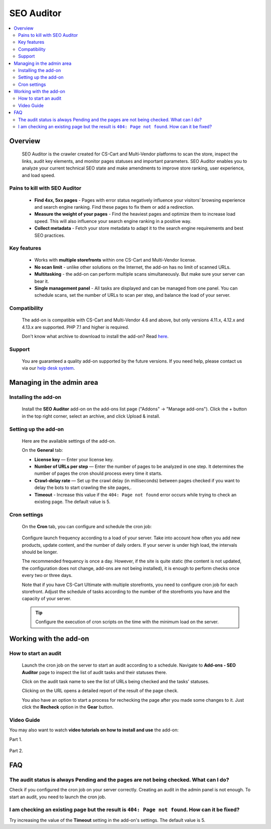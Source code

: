 SEO Auditor
***********

.. raw:: html

    <div class="buy-now">
        <a href="https://marketplace.simtechdev.com/seo-auditor.html" class="btn buy-now__btn">Buy now</a>
    </div>
 
.. contents::
    :local:
    :depth: 2

--------
Overview
--------

    SEO Auditor is the crawler created for CS-Cart and Multi-Vendor platforms to scan the store, inspect the links, audit key elements, and monitor pages statuses and important parameters. SEO Auditor enables you to analyze your current technical SEO state and make amendments to improve store ranking, user experience, and load speed.

==============================
Pains to kill with SEO Auditor
==============================


    * **Find 4xx, 5xx pages** - Pages with error status negatively influence your visitors’ browsing experience and search engine ranking. Find these pages to fix them or add a redirection.

    * **Measure the weight of your pages** - Find the heaviest pages and optimize them to increase load speed. This will also influence your search engine ranking in a positive way.

    * **Collect metadata** - Fetch your store metadata to adapt it to the search engine requirements and best SEO practices.

============
Key features
============

    * Works with **multiple storefronts** within one CS-Cart and Multi-Vendor license.

    * **No scan limit** - unlike other solutions on the Internet, the add-on has no limit of scanned URLs.

    * **Multitasking** - the add-on can perform multiple scans simultaneously. But make sure your server can bear it.

    * **Single management panel** - All tasks are displayed and can be managed from one panel. You can schedule scans, set the number of URLs to scan per step, and balance the load of your server.

=============
Compatibility
=============

    The add-on is compatible with CS-Cart and Multi-Vendor 4.6 and above, but only versions 4.11.x, 4.12.x and 4.13.x are supported. PHP 7.1 and higher is required. 

    Don't know what archive to download to install the add-on? Read `here <https://www.simtechdev.com/docs/faq/index.html#what-archive-do-i-download>`_.

=======
Support
=======

    You are guaranteed a quality add-on supported by the future versions. If you need help, please contact us via our `help desk system <http://www.simtechdev.com/helpdesk>`_.


--------------------------
Managing in the admin area
--------------------------

=====================
Installing the add-on
=====================

    Install the **SEO Auditor** add-on on the add-ons list page ("Addons" → "Manage add-ons"). Click the + button in the top right corner, select an archive, and click Upload & install. 

=====================
Setting up the add-on
=====================

    Here are the available settings of the add-on.

    .. fancybox:: img/seo_auditor_001.png
        :alt: settings of the SEO Auditor add-on

    On the **General** tab: 

    * **License key** — Enter your license key.

    * **Number of URLs per step** — Enter the number of pages to be analyzed in one step. It determines the number of pages the сron should process every time it starts.

    * **Crawl-delay rate** — Set up the crawl delay (in milliseconds) between pages checked if you want to delay the bots to start crawling the site pages,.

    * **Timeout** - Increase this value if the ``404: Page not found`` error occurs while trying to check an existing page. The default value is 5.

   
=============
Cron settings
=============

   On the **Cron** tab, you can configure and schedule the cron job:

    .. fancybox:: img/seo_auditor_002.png
        :alt: cron settings

 
   Configure launch frequency according to a load of your server. Take into account how often you add new products, update content, and the number of daily orders. If your server is under high load, the intervals should be longer. 

   The recommended frequency is once a day. However, if the site is quite static (the content is not updated, the configuration does not change, add-ons are not being installed), it is enough to perform checks once every two or three days. 

   Note that if you have CS-Cart Ultimate with multiple storefronts, you need to configure сron job for each storefront. Adjust the schedule of tasks according to the number of the storefronts you have and the capacity of your server. 

   .. tip:: Сonfigure the execution of cron scripts on the time with the minimum load on the server.

-----------------------
Working with the add-on
-----------------------

=====================
How to start an audit
=====================

    Launch the cron job on the server to start an audit according to a schedule. Navigate to **Add-ons - SEO Auditor** page to inspect the list of audit tasks and their statuses there. 

    .. fancybox:: img/seo_auditor_003.png
        :alt: Audit tasks page

    Click on the audit task name to see the list of URLs being checked and the tasks' statuses.

    .. fancybox:: img/seo_auditor_004.png
        :alt: Audit task details page

    Clicking on the URL opens a detailed report of the result of the page check.

    .. fancybox:: img/seo_auditor_005.png
        :alt: URL details page

    You also have an option to start a process for rechecking the page after you made some changes to it. Just click the **Recheck** option in the **Gear** button.

    .. fancybox:: img/seo_auditor_006.png
        :alt: add description to the product

===========
Video Guide
===========

You may also want to watch **video tutorials on how to install and use** the add-on:

Part 1.

    .. raw:: html

        <iframe width="560" height="315" src="https://www.youtube.com/embed/EchlcupX8Ok" frameborder="0" allow="accelerometer; autoplay; clipboard-write; encrypted-media; gyroscope; picture-in-picture" allowfullscreen></iframe>

Part 2.

    .. raw:: html

        <iframe width="560" height="315" src="https://www.youtube.com/embed/jf5X6qh760Q" frameborder="0" allow="accelerometer; autoplay; clipboard-write; encrypted-media; gyroscope; picture-in-picture" allowfullscreen></iframe>


---
FAQ
---
======================================================================================
The audit status is always Pending and the pages are not being checked. What can I do?
======================================================================================

Check if you configured the cron job on your server correctly. Creating an audit in the admin panel is not enough. To start an audit, you need to launch the cron job.

==============================================================================================
I am checking an existing page but the result is ``404: Page not found``. How can it be fixed?
==============================================================================================

Try increasing the value of the **Timeout** setting in the add-on's settings. The default value is 5.